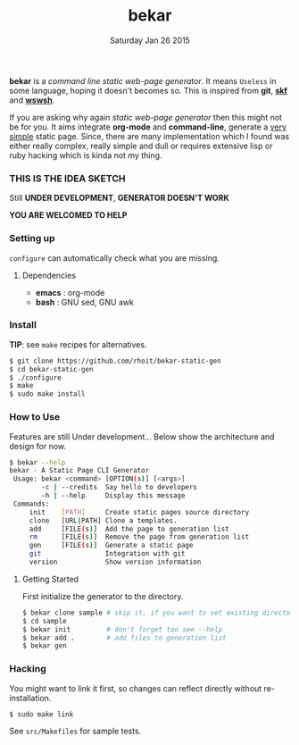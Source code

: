 #+TITLE: bekar
#+DATE: Saturday Jan 26 2015

#+STARTUP: showall

*bekar* is a /command line/ /static web-page generator/. It means
~Useless~ in some language, hoping it doesn't becomes so. This is
inspired from *git*, *[[https://github.com/moebiuseye/skf][skf]]* and *[[https://github.com/Ypnose/wswsh][wswsh]]*.

If you are asking why again /static web-page generator/ then this
might not be for you. It aims integrate *org-mode* and *command-line*,
generate a _very simple_ static page. Since, there are many
implementation which I found was either really complex, really simple
and dull or requires extensive lisp or ruby hacking which is kinda not
my thing.

*** THIS IS THE IDEA SKETCH
Still *UNDER DEVELOPMENT*, *GENERATOR DOESN'T WORK*

*YOU ARE WELCOMED TO HELP*

*** Setting up
=configure= can automatically check what you are missing.
**** Dependencies
- *emacs* : org-mode
- *bash*  : GNU sed, GNU awk


*** Install
    *TIP*: see =make= recipes for alternatives.

    #+BEGIN_SRC bash
      $ git clone https://github.com/rhoit/bekar-static-gen
      $ cd bekar-static-gen
      $ ./configure
      $ make
      $ sudo make install
    #+END_SRC

*** How to Use
    Features are still Under development... Below show the architecture
    and design for now.

    #+BEGIN_SRC bash
      $ bekar --help
      bekar - A Static Page CLI Generator
       Usage: bekar <command> [OPTION(s)] [<args>]
              -c | --credits  Say hello to developers
              -h | --help     Display this message
       Commands:
           init    [PATH]     Create static pages source directory
           clone   [URL|PATH] Clone a templates.
           add     [FILE(s)]  Add the page to generation list
           rm      [FILE(s)]  Remove the page from generation list
           gen     [FILE(s)]  Generate a static page
           git                Integration with git
           version            Show version information
    #+END_SRC

**** Getting Started
     First initialize the generator to the directory.

     #+BEGIN_SRC bash
       $ bekar clone sample # skip it, if you want to set existing directory
       $ cd sample
       $ bekar init         # don't forget too see --help
       $ bekar add .        # add files to generation list
       $ bekar gen
     #+END_SRC

*** Hacking
    You might want to link it first, so changes can reflect directly
    without re-installation.

    #+BEGIN_SRC bash
      $ sudo make link
    #+END_SRC

    See =src/Makefiles= for sample tests.
